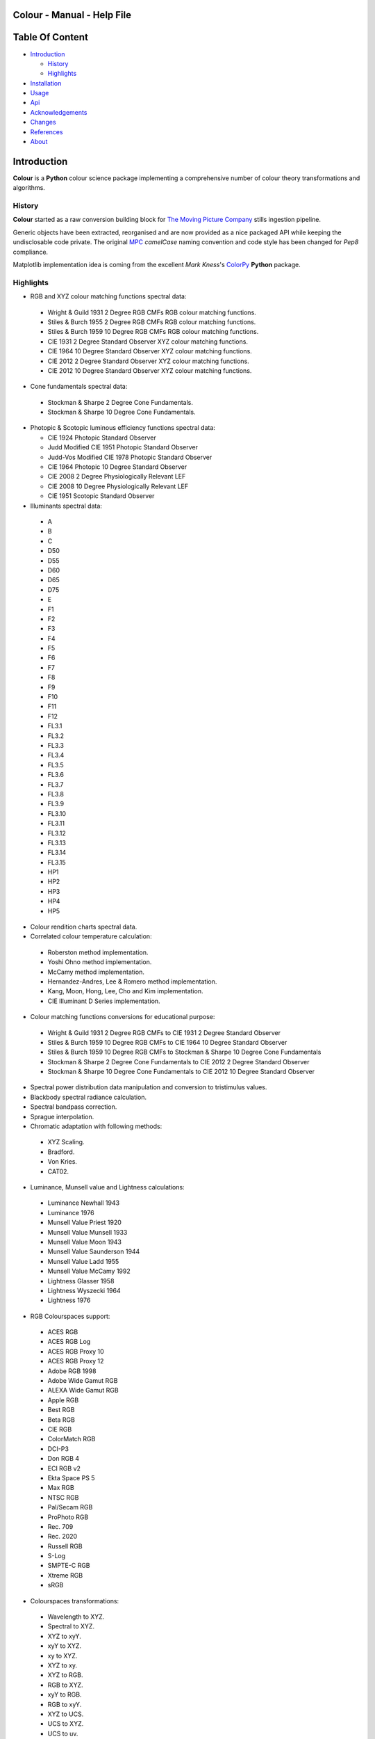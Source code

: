 Colour - Manual - Help File
===========================

.. raw:: html

    <br/>

Table Of Content
=================

.. .tocTree

-  `Introduction`_

   -  `History`_
   -  `Highlights`_

-  `Installation`_
-  `Usage`_
-  `Api`_
-  `Acknowledgements`_
-  `Changes`_
-  `References`_
-  `About`_

.. raw:: html

    <br/>

.. .introduction

_`Introduction`
===============

**Colour** is a **Python** colour science package implementing a comprehensive number of colour theory transformations and algorithms.

_`History`
----------

**Colour** started as a raw conversion building block for `The Moving Picture Company <http://www.moving-picture.com>`_ stills ingestion pipeline.

Generic objects have been extracted, reorganised and are now provided as a nice packaged API while keeping the undisclosable code private. The original `MPC <http://www.moving-picture.com>`_ *camelCase* naming convention and code style has been changed for *Pep8* compliance.

Matplotlib implementation idea is coming from the excellent *Mark Kness*'s `ColorPy <http://markkness.net/colorpy/ColourPy.html>`_ **Python** package.

_`Highlights`
-------------

-  RGB and XYZ colour matching functions spectral data:

  -  Wright & Guild 1931 2 Degree RGB CMFs RGB colour matching functions.
  -  Stiles & Burch 1955 2 Degree RGB CMFs RGB colour matching functions.
  -  Stiles & Burch 1959 10 Degree RGB CMFs RGB colour matching functions.
  -  CIE 1931 2 Degree Standard Observer XYZ colour matching functions.
  -  CIE 1964 10 Degree Standard Observer XYZ colour matching functions.
  -  CIE 2012 2 Degree Standard Observer XYZ colour matching functions.
  -  CIE 2012 10 Degree Standard Observer XYZ colour matching functions.

-  Cone fundamentals spectral data:

  -  Stockman & Sharpe 2 Degree Cone Fundamentals.
  -  Stockman & Sharpe 10 Degree Cone Fundamentals.

- Photopic & Scotopic luminous efficiency functions spectral data:

  -  CIE 1924 Photopic Standard Observer
  -  Judd Modified CIE 1951 Photopic Standard Observer
  -  Judd-Vos Modified CIE 1978 Photopic Standard Observer
  -  CIE 1964 Photopic 10 Degree Standard Observer
  -  CIE 2008 2 Degree Physiologically Relevant LEF
  -  CIE 2008 10 Degree Physiologically Relevant LEF
  -  CIE 1951 Scotopic Standard Observer

-  Illuminants spectral data:

  -  A
  -  B
  -  C
  -  D50
  -  D55
  -  D60
  -  D65
  -  D75
  -  E
  -  F1
  -  F2
  -  F3
  -  F4
  -  F5
  -  F6
  -  F7
  -  F8
  -  F9
  -  F10
  -  F11
  -  F12
  -  FL3.1
  -  FL3.2
  -  FL3.3
  -  FL3.4
  -  FL3.5
  -  FL3.6
  -  FL3.7
  -  FL3.8
  -  FL3.9
  -  FL3.10
  -  FL3.11
  -  FL3.12
  -  FL3.13
  -  FL3.14
  -  FL3.15
  -  HP1
  -  HP2
  -  HP3
  -  HP4
  -  HP5

-  Colour rendition charts spectral data.
-  Correlated colour temperature calculation:

  -  Roberston method implementation.
  -  Yoshi Ohno method implementation.
  -  McCamy method implementation.
  -  Hernandez-Andres, Lee & Romero method implementation.
  -  Kang, Moon, Hong, Lee, Cho and Kim implementation.
  -  CIE Illuminant D Series implementation.

-  Colour matching functions conversions for educational purpose:

  -  Wright & Guild 1931 2 Degree RGB CMFs to CIE 1931 2 Degree Standard Observer
  -  Stiles & Burch 1959 10 Degree RGB CMFs to CIE 1964 10 Degree Standard Observer
  -  Stiles & Burch 1959 10 Degree RGB CMFs to Stockman & Sharpe 10 Degree Cone Fundamentals
  -  Stockman & Sharpe 2 Degree Cone Fundamentals to CIE 2012 2 Degree Standard Observer
  -  Stockman & Sharpe 10 Degree Cone Fundamentals to CIE 2012 10 Degree Standard Observer

-  Spectral power distribution data manipulation and conversion to tristimulus values.
-  Blackbody spectral radiance calculation.
-  Spectral bandpass correction.
-  Sprague interpolation.
-  Chromatic adaptation with following methods:

  -  XYZ Scaling.
  -  Bradford.
  -  Von Kries.
  -  CAT02.

-  Luminance, Munsell value and Lightness calculations:

  -  Luminance Newhall 1943
  -  Luminance 1976
  -  Munsell Value Priest 1920
  -  Munsell Value Munsell 1933
  -  Munsell Value Moon 1943
  -  Munsell Value Saunderson 1944
  -  Munsell Value Ladd 1955
  -  Munsell Value McCamy 1992
  -  Lightness Glasser 1958
  -  Lightness Wyszecki 1964
  -  Lightness 1976

-  RGB Colourspaces support:

  -  ACES RGB
  -  ACES RGB Log
  -  ACES RGB Proxy 10
  -  ACES RGB Proxy 12
  -  Adobe RGB 1998
  -  Adobe Wide Gamut RGB
  -  ALEXA Wide Gamut RGB
  -  Apple RGB
  -  Best RGB
  -  Beta RGB
  -  CIE RGB
  -  ColorMatch RGB
  -  DCI-P3
  -  Don RGB 4
  -  ECI RGB v2
  -  Ekta Space PS 5
  -  Max RGB
  -  NTSC RGB
  -  Pal/Secam RGB
  -  ProPhoto RGB
  -  Rec. 709
  -  Rec. 2020
  -  Russell RGB
  -  S-Log
  -  SMPTE-C RGB
  -  Xtreme RGB
  -  sRGB

-  Colourspaces transformations:

  -  Wavelength to XYZ.
  -  Spectral to XYZ.
  -  XYZ to xyY.
  -  xyY to XYZ.
  -  xy to XYZ.
  -  XYZ to xy.
  -  XYZ to RGB.
  -  RGB to XYZ.
  -  xyY to RGB.
  -  RGB to xyY.
  -  XYZ to UCS.
  -  UCS to XYZ.
  -  UCS to uv.
  -  UCS uv to xy.
  -  XYZ to UVW.
  -  XYZ to Luv.
  -  Luv to XYZ.
  -  Luv to uv.
  -  Luv uv to xy.
  -  Luv to LCHuv.
  -  LCHuv to Luv.
  -  XYZ to Lab.
  -  Lab to XYZ.
  -  Lab to LCHab.
  -  LCHab to Lab.
  -  uv to CCT, Duv.
  -  CCT, Duv to uv.

Convenience deprecated colourspaces transformations:

  -  RGB to HSV.
  -  HSV to RGB.
  -  RGB to HSL.
  -  HSL to RGB.
  -  RGB to CMY.
  -  CMY to RGB.
  -  CMY to CMYK.
  -  CMYK to CMY.
  -  RGB to HEX.
  -  HEX to RGB.

-  Illuminants chromaticity coordinates data.
-  Colourspaces derivation.
-  Colour difference calculation with following methods:

  -  ΔE CIE 1976.
  -  ΔE CIE 1994.
  -  ΔE CIE 2000.
  -  ΔE CMC.

-  Colour rendering index calculation.
-  Colour rendition chart data.
-  Colourspaces visualisation within **Autodesk Maya**.
-  First order colour fit.
-  Comprehensive plotting capabilities.

.. raw:: html

    <br/>

.. .installation

_`Installation`
===============

The following dependencies are needed:

-  **Python 2.6.7** or **Python 2.7.3**: http://www.python.org/

To install **Colour** from the `Python Package Index <http://pypi.python.org/pypi/ColourScience>`_ you can issue this command in a shell::

    pip install ColourScience

or this alternative command::

    easy_install ColourScience

You can also install directly from `Github <http://github.com/KelSolaar/Colour>`_ source repository::

	git clone git://github.com/KelSolaar/Colour.git
	cd Colour
	python setup.py install

If you want to build the documentation you will also need:

-  `Oncilla <https://pypi.python.org/pypi/Oncilla/>`_
-  `Tidy <http://tidy.sourceforge.net/>`_

.. raw:: html

    <br/>

.. .usage

_`Usage`
========

.. raw:: html

    <br/>

.. .api

_`Api`
======

.. raw:: html

    <br/>

.. .changes

_`Changes`
==========

.. raw:: html

    <br/>

.. .acknowledgements

_`Acknowledgements`
===================

-  **Yoshi Ohno** for helping me pinpointing the root cause of calculation discrepancies in my implementation of his CCT & Duv calculation method.
-  **Charles Poynton** for taking time to reply to my questions.
-  **Michael Parsons** for all the continuous technical advices.

.. .references

_`References`
=============

-  **Wyszecki & Stiles**, *Color Science - Concepts and Methods Data and Formulae - Second Edition*, Wiley Classics Library Edition, published 2000, ISBN-10: 0-471-39918-3
-  **Stephen Westland, Caterina Ripamonti, Vien Cheung**, *Computational Colour Science Using MATLAB, 2nd Edition*, The Wiley-IS&T Series in Imaging Science and Technology, published July 2012, ISBN-13: 978-0-470-66569-5
-  **Richard Sewall Hunter**, *The Measurement of Appearance, 2nd Edition*, published August 25, 1987, ISBN-13: 978-0471830061
-  **Edward J. Giorgianni & Thomas E. Madden**, *Digital Colour Management: Encoding Solutions - Second Edition*, Wiley, published November 2008, ISBN-13: 978-0-470-99436-8
-  **Charles Poynton**, *Digital Video and HD: Algorithms and Interfaces*, The Morgan Kaufmann Series in Computer Graphics, published December 2, 2012, ISBN-13: 978-0123919267
-  **Charles Poynton**, `Color FAQ <http://www.poynton.com/ColourFAQ.html>`_
-  **Charles Poynton**, `Gamma FAQ <http://www.poynton.com/GammaFAQ.html>`_

Algebra
-------

-  `CIE 167:2005 Recommended Practice for Tabulating Spectral Data for Use in Colour Computations: 9.2.4 Method of interpolation for uniformly spaced independent variable <http://div1.cie.co.at/?i_ca_id=551&pubid=47>`_, **Stephen Westland, Caterina Ripamonti, Vien Cheung**, *Computational Colour Science Using MATLAB, 2nd Edition*, Page 33. (Last accessed 28 May 2014)

Planckian Radiator
------------------

-  `CIE 015:2004 Colorimetry, 3rd edition: Appendix E. Information on the Use of Planck's Equation for Standard Air. <https://law.resource.org/pub/us/cfr/ibr/003/cie.15.2004.pdf>`_

Chromatic Adaptation
--------------------

-  **Bruce Lindbloom**, `XYZ Scaling Chromatic Adaptation <http://brucelindbloom.com/Eqn_ChromAdapt.html>`_ (Last accessed 24 February 2014)
-  **Bruce Lindbloom**, `Bradford Chromatic Adaptation <http://brucelindbloom.com/Eqn_ChromAdapt.html>`_ (Last accessed 24 February 2014)
-  **Bruce Lindbloom**, `Von Kries Chromatic Adaptation <http://brucelindbloom.com/Eqn_ChromAdapt.html>`_ (Last accessed 24 February 2014)
-  `CAT02 Chromatic Adaptation <http://en.wikipedia.org/wiki/CIECAM02#CAT0>`_ (Last accessed 24 February 2014)

Colour Rendering Index
----------------------

-  **Yoshi Ohno**, `Colour Rendering Index <http://cie2.nist.gov/TC1-69/NIST%20CQS%20simulation%207.4.xls>`_ (Last accessed 10 June 2014)

Colour Rendition Charts
-----------------------

-  `BabelColor ColorChecker RGB & Spectral Data <http://www.babelcolor.com/download/ColorChecker_RGB_and_spectra.xls>`_ (Last accessed 24 February 2014)
-  **N. Ohta**, `CMacbeth olorChecker Spectral Data <http://www.rit-mcsl.org/UsefulData/MacbethColorChecker.xls>`_ (Last accessed 9 June 2014)

Colourspace Derivation
----------------------

-  `RP 177-1993 SMPTE RECOMMENDED PRACTICE - Television Color Equations: 3.3.2 - 3.3.6 <http://car.france3.mars.free.fr/HD/INA-%2026%20jan%2006/SMPTE%20normes%20et%20confs/rp177.pdf>`_ (Last accessed 24 February 2014)

Colour Difference
-----------------

-  **Bruce Lindbloom**, `ΔE CIE 1976 <http://brucelindbloom.com/Eqn_DeltaE_CIE76.html>`_ (Last accessed 24 February 2014)
-  **Bruce Lindbloom**, `ΔE CIE 1994 <http://brucelindbloom.com/Eqn_DeltaE_CIE94.html>`_ (Last accessed 24 February 2014)
-  **Bruce Lindbloom**, `ΔE CIE 2000 <http://brucelindbloom.com/Eqn_DeltaE_CIE2000.html>`_ (Last accessed 24 February 2014)
-  **Bruce Lindbloom**, `ΔE CMC <http://brucelindbloom.com/Eqn_DeltaE_CMC.html>`_ (Last accessed 24 February 2014)

Colour Matching Functions
-------------------------

-  `Wright & Guild 1931 2 Degree RGB CMFs <http://www.cis.rit.edu/mcsl/research/1931.php>`_ (Last accessed 12 June 2014)
-  `Stiles & Burch 1955 2 Degree RGB CMFs <http://www.cvrl.org/stilesburch2_ind.htm>`_ (Last accessed 24 February 2014)
-  `Stiles & Burch 1959 10 Degree RGB CMFs <http://www.cvrl.org/stilesburch10_ind.htm>`_ (Last accessed 24 February 2014)
-  `CIE 1931 2 Degree Standard Observer <http://cvrl.ioo.ucl.ac.uk/cie.htm>`_ (Last accessed 24 February 2014)
-  `CIE 1964 10 Degree Standard Observer <http://cvrl.ioo.ucl.ac.uk/cie.htm>`_ (Last accessed 24 February 2014)
-  `CIE 2012 2 Degree Standard Observer <http://cvrl.ioo.ucl.ac.uk/ciexyzpr.htm>`_ (Last accessed 24 February 2014)
-  `CIE 2012 10 Degree Standard Observer <http://cvrl.ioo.ucl.ac.uk/ciexyzpr.htm>`_ (Last accessed 24 February 2014)
-  **Wright & Guild 1931 2 Degree RGB CMFs to CIE 1931 2 Degree Standard Observer**, **Wyszecki & Stiles**, *Color Science - Concepts and Methods Data and Formulae - Second Edition*, Pages 138, 139.
-  **Stiles & Burch 1959 10 Degree RGB CMFs to CIE 1964 10 Degree Standard Observer**, **Wyszecki & Stiles**, *Color Science - Concepts and Methods Data and Formulae - Second Edition*, Page 141.
-  `Stiles & Burch 1959 10 Degree RGB CMFs to Stockman & Sharpe 10 Degree Cone Fundamentals <http://div1.cie.co.at/?i_ca_id=551&pubid=48>`_ (Last accessed 23 June 2014)
-  `Stockman & Sharpe 2 Degree Cone Fundamentals to CIE 2012 2 Degree Standard Observer <http://www.cvrl.org/database/text/cienewxyz/cie2012xyz2.htm>`_ (Last accessed 25 June 2014)
-  `Stockman & Sharpe 10 Degree Cone Fundamentals to CIE 2012 10 Degree Standard Observer <http://www.cvrl.org/database/text/cienewxyz/cie2012xyz10.htm>`_ (Last accessed 25 June 2014)

Cone Fundamentals
-----------------

-  `Stockman & Sharpe 2 Degree Cone Fundamentals <http://www.cvrl.org/cones.htm>`_ (Last accessed 23 June 2014)
-  `Stockman & Sharpe 10 Degree Cone Fundamentals <http://www.cvrl.org/cones.htm>`_ (Last accessed 23 June 2014)

Correlated Colour Temperature
-----------------------------

-  **Alan R. Roberston**, *Adobe DNG SDK 1.3.0.0*: *dng_sdk_1_3/dng_sdk/source/dng_temperature.cpp* (Last accessed 2 December 2013), **Wyszecki & Stiles**, *Color Science - Concepts and Methods Data and Formulae - Second Edition*, Page 227
-  **Yoshi Ohno**, `Practical Use and Calculation of CCT and Duv <http://dx.doi.org/10.1080/15502724.2014.839020>`_ (Last accessed 3 March 2014)
-  **C. S. McCamy**, `Correlated Colour Temperature Approximation <http://en.wikipedia.org/wiki/Color_temperature#Approximation>`_ (Last accessed 28 June 2014)
-  **Javier Hernandez-Andres, Raymond L. Lee, Jr., and Javier Romero**, `Calculating correlated color temperatures across the entire gamut of daylight and skylight chromaticities <http://www.ugr.es/~colorimg/pdfs/ao_1999_5703.pdf>`_ (Last accessed 28 June 2014)
-  **Bongsoon Kang Ohak Moon, Changhee Hong, Honam Lee, Bonghwan Cho and Youngsun Kim**, `Design of Advanced Color - Temperature Control System for HDTV Applications <http://icpr.snu.ac.kr/resource/wop.pdf/J01/2002/041/R06/J012002041R060865.pdf>`_ (Last accessed 29 June 2014)
-  **CIE Method of Calculating D-Illuminants**, **D. B. Judd, D. L. Macadam, G. Wyszecki, H. W. Budde, H. R. Condit, S. T. Henderson and J. L. Simonds**, **Wyszecki & Stiles**, *Color Science - Concepts and Methods Data and Formulae - Second Edition*, Page 145

Deprecated Transformations
--------------------------

-  `RGB to HSV <http://www.easyrgb.com/index.php?X=MATH&H=20#text20>`_ (Last accessed 18 May 2014)
-  `HSV to RGB <http://www.easyrgb.com/index.php?X=MATH&H=21#text21>`_ (Last accessed 18 May 2014)
-  `RGB to HSL <http://www.easyrgb.com/index.php?X=MATH&H=18#text18>`_ (Last accessed 18 May 2014)
-  `HSL to RGB <http://www.easyrgb.com/index.php?X=MATH&H=21#text21>`_ (Last accessed 18 May 2014)
-  `RGB to CMY <http://www.easyrgb.com/index.php?X=MATH&H=11#text11>`_ (Last accessed 18 May 2014)
-  `CMY to RGB <http://www.easyrgb.com/index.php?X=MATH&H=12#text12>`_ (Last accessed 18 May 2014)
-  `CMY to CMYK <http://www.easyrgb.com/index.php?X=MATH&H=13#text13>`_ (Last accessed 18 May 2014)
-  `CMYK to CMY <http://www.easyrgb.com/index.php?X=MATH&H=14#text14>`_ (Last accessed 18 May 2014)

Illuminants Relative Spectral Power Distributions
-------------------------------------------------

-  `A <http://files.cie.co.at/204.xls>`_ (Last accessed 24 February 2014)
-  `B <http://onlinelibrary.wiley.com/store/10.1002/9781119975595.app5/asset/app5.pdf?v=1&t=hwc899dh&s=01d1e0b27764970185be52b69b4480f3305ddb6c>`_ (Last accessed 12 June 2014)
-  `C <https://law.resource.org/pub/us/cfr/ibr/003/cie.15.2004.tables.xls>`_ (Last accessed 24 February 2014)
-  `D50 <https://law.resource.org/pub/us/cfr/ibr/003/cie.15.2004.tables.xls>`_ (Last accessed 24 February 2014)
-  `D55 <https://law.resource.org/pub/us/cfr/ibr/003/cie.15.2004.tables.xls>`_ (Last accessed 24 February 2014)
-  **Bruce Lindbloom**, `D60 <http://www.brucelindbloom.com/Eqn_DIlluminant.html>`_ (Last accessed 5 April 2014)
-  `D65 <http://files.cie.co.at/204.xls>`_ (Last accessed 24 February 2014)
-  `D75 <https://law.resource.org/pub/us/cfr/ibr/003/cie.15.2004.tables.xls>`_ (Last accessed 24 February 2014)
-  `F1 <https://law.resource.org/pub/us/cfr/ibr/003/cie.15.2004.tables.xls>`_ (Last accessed 24 February 2014)
-  `F2 <https://law.resource.org/pub/us/cfr/ibr/003/cie.15.2004.tables.xls>`_ (Last accessed 24 February 2014)
-  `F3 <https://law.resource.org/pub/us/cfr/ibr/003/cie.15.2004.tables.xls>`_ (Last accessed 24 February 2014)
-  `F4 <https://law.resource.org/pub/us/cfr/ibr/003/cie.15.2004.tables.xls>`_ (Last accessed 24 February 2014)
-  `F5 <https://law.resource.org/pub/us/cfr/ibr/003/cie.15.2004.tables.xls>`_ (Last accessed 24 February 2014)
-  `F6 <https://law.resource.org/pub/us/cfr/ibr/003/cie.15.2004.tables.xls>`_ (Last accessed 24 February 2014)
-  `F7 <https://law.resource.org/pub/us/cfr/ibr/003/cie.15.2004.tables.xls>`_ (Last accessed 24 February 2014)
-  `F8 <https://law.resource.org/pub/us/cfr/ibr/003/cie.15.2004.tables.xls>`_ (Last accessed 24 February 2014)
-  `F9 <https://law.resource.org/pub/us/cfr/ibr/003/cie.15.2004.tables.xls>`_ (Last accessed 24 February 2014)
-  `F10 <https://law.resource.org/pub/us/cfr/ibr/003/cie.15.2004.tables.xls>`_ (Last accessed 24 February 2014)
-  `F11 <https://law.resource.org/pub/us/cfr/ibr/003/cie.15.2004.tables.xls>`_ (Last accessed 24 February 2014)
-  `F12 <https://law.resource.org/pub/us/cfr/ibr/003/cie.15.2004.tables.xls>`_ (Last accessed 24 February 2014)
-  `FL3.1 <https://law.resource.org/pub/us/cfr/ibr/003/cie.15.2004.tables.xls>`_ (Last accessed 12 June 2014)
-  `FL3.2 <https://law.resource.org/pub/us/cfr/ibr/003/cie.15.2004.tables.xls>`_ (Last accessed 12 June 2014)
-  `FL3.3 <https://law.resource.org/pub/us/cfr/ibr/003/cie.15.2004.tables.xls>`_ (Last accessed 12 June 2014)
-  `FL3.4 <https://law.resource.org/pub/us/cfr/ibr/003/cie.15.2004.tables.xls>`_ (Last accessed 12 June 2014)
-  `FL3.5 <https://law.resource.org/pub/us/cfr/ibr/003/cie.15.2004.tables.xls>`_ (Last accessed 12 June 2014)
-  `FL3.6 <https://law.resource.org/pub/us/cfr/ibr/003/cie.15.2004.tables.xls>`_ (Last accessed 12 June 2014)
-  `FL3.7 <https://law.resource.org/pub/us/cfr/ibr/003/cie.15.2004.tables.xls>`_ (Last accessed 12 June 2014)
-  `FL3.8 <https://law.resource.org/pub/us/cfr/ibr/003/cie.15.2004.tables.xls>`_ (Last accessed 12 June 2014)
-  `FL3.9 <https://law.resource.org/pub/us/cfr/ibr/003/cie.15.2004.tables.xls>`_ (Last accessed 12 June 2014)
-  `FL3.10 <https://law.resource.org/pub/us/cfr/ibr/003/cie.15.2004.tables.xls>`_ (Last accessed 12 June 2014)
-  `FL3.11 <https://law.resource.org/pub/us/cfr/ibr/003/cie.15.2004.tables.xls>`_ (Last accessed 12 June 2014)
-  `FL3.12 <https://law.resource.org/pub/us/cfr/ibr/003/cie.15.2004.tables.xls>`_ (Last accessed 12 June 2014)
-  `FL3.13 <https://law.resource.org/pub/us/cfr/ibr/003/cie.15.2004.tables.xls>`_ (Last accessed 12 June 2014)
-  `FL3.14 <https://law.resource.org/pub/us/cfr/ibr/003/cie.15.2004.tables.xls>`_ (Last accessed 12 June 2014)
-  `FL3.15 <https://law.resource.org/pub/us/cfr/ibr/003/cie.15.2004.tables.xls>`_ (Last accessed 12 June 2014)
-  `HP1 <https://law.resource.org/pub/us/cfr/ibr/003/cie.15.2004.tables.xls>`_ (Last accessed 12 June 2014)
-  `HP2 <https://law.resource.org/pub/us/cfr/ibr/003/cie.15.2004.tables.xls>`_ (Last accessed 12 June 2014)
-  `HP3 <https://law.resource.org/pub/us/cfr/ibr/003/cie.15.2004.tables.xls>`_ (Last accessed 12 June 2014)
-  `HP4 <https://law.resource.org/pub/us/cfr/ibr/003/cie.15.2004.tables.xls>`_ (Last accessed 12 June 2014)
-  `HP5 <https://law.resource.org/pub/us/cfr/ibr/003/cie.15.2004.tables.xls>`_ (Last accessed 12 June 2014)

Illuminants Chromaticity Coordinates
------------------------------------

-  `Illuminants Chromaticity Coordinates <http://en.wikipedia.org/wiki/Standard_illuminant#White_points_of_standard_illuminants>`_ (Last accessed 24 February 2014)

Luminance, Munsell Value, Lightness
-----------------------------------

-  `Luminance <http://car.france3.mars.free.fr/HD/INA-%2026%20jan%2006/SMPTE%20normes%20et%20confs/rp177.pdf>`_ (Last accessed 24 February 2014)
-  `Luminance Newhall 1943 <http://en.wikipedia.org/wiki/Lightness>`_ (Last accessed 13 April 2014)
-  `Luminance 1976 <http://www.poynton.com/PDFs/GammaFAQ.pdf>`_ (Last accessed 12 April 2014)
-  `Munsell Value Priest 1920 <http://en.wikipedia.org/wiki/Lightness>`_ (Last accessed 13 April 2014)
-  `Munsell Value Munsell 1933 <http://en.wikipedia.org/wiki/Lightness>`_ (Last accessed 13 April 2014)
-  `Munsell Value Moon 1943 <http://en.wikipedia.org/wiki/Lightness>`_ (Last accessed 13 April 2014)
-  `Munsell Value Saunderson 1944 <http://en.wikipedia.org/wiki/Lightness>`_ (Last accessed 13 April 2014)
-  `Munsell Value Ladd 1955 <http://en.wikipedia.org/wiki/Lightness>`_ (Last accessed 13 April 2014)
-  **Munsell Value McCamy 1992**, `Standard Test Method for Specifying Color by the Munsell System - ASTM-D1535-1989 <https://law.resource.org/pub/us/cfr/ibr/003/astm.d1535.1989.pdf>`_ (Last accessed 23 July 2014)
-  `Lightness Glasser 1958 <http://en.wikipedia.org/wiki/Lightness>`_ (Last accessed 13 April 2014)
-  `Lightness Wyszecki 1964 <http://en.wikipedia.org/wiki/Lightness>`_ (Last accessed 13 April 2014)
-  **Charles Poynton**, `Lightness 1976 <http://www.poynton.com/PDFs/GammaFAQ.pdf>`_ (Last accessed 12 April 2014)

Luminous Efficiency Functions
-----------------------------

-  `CIE 1924 Photopic Standard Observer <http://www.cvrl.org/lumindex.htm>`_ (Last accessed 19 April 2014)
-  `Judd Modified CIE 1951 Photopic Standard Observer <http://www.cvrl.org/lumindex.htm>`_ (Last accessed 19 April 2014)
-  `Judd-Vos Modified CIE 1978 Photopic Standard Observer <http://www.cvrl.org/lumindex.htm>`_ (Last accessed 19 April 2014)
-  `CIE 1964 Photopic 10 Degree Standard Observer <http://cvrl.ioo.ucl.ac.uk/cie.htm>`_ (Last accessed 24 February 2014)
-  `CIE 2008 2 Degree Physiologically Relevant LEF <http://www.cvrl.org/lumindex.htm>`_ (Last accessed 19 April 2014)
-  `CIE 2008 10 Degree Physiologically Relevant LEF <http://www.cvrl.org/lumindex.htm>`_ (Last accessed 19 April 2014)
-  `CIE 1951 Scotopic Standard Observer <http://www.cvrl.org/lumindex.htm>`_ (Last accessed 19 April 2014)
-  `Mesopic Weighting Function <http://en.wikipedia.org/wiki/Mesopic#Mesopic_weighting_function>`_ (Last accessed 20 June 2014)

Optimal Colour Stimuli
-----------------------------

-  **A**, **Wyszecki & Stiles**, *Color Science - Concepts and Methods Data and Formulae - Second Edition*, Pages 776, 777
-  **C**, **David MacAdam**. *Maximum Visual Efficiency of Colored Materials* JOSA, Vol. 25, Pages 361, 367
-  **D65**, **Wyszecki & Stiles**, *Color Science - Concepts and Methods Data and Formulae - Second Edition*, Pages 778, 779

RGB Colourspaces
----------------

-  `ACES RGB <http://www.oscars.org/science-technology/council/projects/aces.html>`_ (Last accessed 24 February 2014)
-  `ACES RGB Log <http://www.dropbox.com/sh/iwd09buudm3lfod/AAA-X1nVs_XLjWlzNhfhqiIna/ACESlog_v1.0.pdf>`_ (Last accessed 17 May 2014)
-  `ACES RGB Proxy 10 <http://www.dropbox.com/sh/iwd09buudm3lfod/AAAsl8WskbNNAJXh1r0dPlp2a/ACESproxy_v1.1.pdf>`_ (Last accessed 17 May 2014)
-  `ACES RGB Proxy 12 <http://www.dropbox.com/sh/iwd09buudm3lfod/AAAsl8WskbNNAJXh1r0dPlp2a/ACESproxy_v1.1.pdf>`_ (Last accessed 17 May 2014)
-  `Adobe RGB 1998 <http://www.adobe.com/digitalimag/pdfs/AdobeRGB1998.pdf>`_ (Last accessed 24 February 2014)
-  `Adobe Wide Gamut RGB <http://en.wikipedia.org/wiki/Wide-gamut_RGB_color_space>`_ (Last accessed 13 April 2014)
-  `ALEXA Wide Gamut RGB <http://www.arri.com/?eID=registration&file_uid=8026>`_ (Last accessed 13 April 2014)
-  `Apple RGB <http://www.brucelindbloom.com/WorkingSpaceInfo.html>`_ (Last accessed 11 April 2014)
-  `Best RGB <http://www.hutchcolor.com/profiles/BestRGB.zip>`_ (Last accessed 11 April 2014)
-  `Beta RGB <http://www.brucelindbloom.com/WorkingSpaceInfo.html>`_ (Last accessed 11 April 2014)
-  `CIE RGB <http://en.wikipedia.org/wiki/CIE_1931_color_space#Construction_of_the_CIE_XYZ_color_space_from_the_Wright.E2.80.93Guild_data>`_ (Last accessed 24 February 2014)
-  `C-Log <http://downloads.canon.com/CDLC/Canon-Log_Transfer_Characteristic_6-20-2012.pdf>`_ (Last accessed 18 April 2014)
-  `ColorMatch Colorspace <http://www.brucelindbloom.com/WorkingSpaceInfo.html>`_ (Last accessed 12 April 2014)
-  `DCI-P3 <http://www.hp.com/united-states/campaigns/workstations/pdfs/lp2480zx-dci--p3-emulation.pdf>`_ (Last accessed 24 February 2014)
-  `Don RGB 4 <http://www.hutchcolor.com/profiles/DonRGB4.zip>`_ (Last accessed 12 April 2014)
-  `ECI RGB v2 <http://www.eci.org/_media/downloads/icc_profiles_from_eci/ecirgbv20.zip>`_ (Last accessed 13 April 2014)
-  `Ekta Space PS 5 <http://www.josephholmes.com/Ekta_Space.zip>`_ (Last accessed 13 April 2014)
-  `Max RGB <http://www.hutchcolor.com/profiles/MaxRGB.zip>`_ (Last accessed 12 April 2014)
-  `NTSC RGB <http://www.itu.int/dms_pubrec/itu-r/rec/bt/R-REC-BT.470-6-199811-S!!PDF-E.pdf>`_ (Last accessed 13 April 2014)
-  `Pal/Secam RGB <http://www.itu.int/dms_pubrec/itu-r/rec/bt/R-REC-BT.470-6-199811-S!!PDF-E.pdf>`_ (Last accessed 13 April 2014)
-  `Pointer's Gamut <http://www.cis.rit.edu/research/mcsl2/online/PointerData.xls>`_ (Last accessed 24 February 2014)
-  `ProPhoto RGB <http://www.color.org/ROMMRGB.pdf>`_ (Last accessed 24 February 2014)
-  `Rec. 709 <http://www.itu.int/dms_pubrec/itu-r/rec/bt/R-REC-BT.709-5-200204-I!!PDF-E.pdf>`_ (Last accessed 24 February 2014)
-  `Rec. 2020 <http://www.itu.int/dms_pubrec/itu-r/rec/bt/R-REC-BT.2020-0-201208-I!!PDF-E.pdf>`_ (Last accessed 13 April 2014)
-  `Russell RGB <http://www.russellcottrell.com/photo/RussellRGB.htm>`_ (Last accessed 11 April 2014)
-  `S-Log <http://pro.sony.com/bbsccms/assets/files/mkt/cinema/solutions/slog_manual.pdf>`_ (Last accessed 13 April 2014)
-  `SMPTE-C RGB <http://standards.smpte.org/content/978-1-61482-164-9/rp-145-2004/SEC1.body.pdf>`_ (Last accessed 13 April 2014)
-  `sRGB <http://www.color.org/srgb.pdf>`_ (Last accessed 24 February 2014)
-  `Xtreme RGB <http://www.hutchcolor.com/profiles/MaxRGB.zip>`_ (Last accessed 12 April 2014)

Spectrum
--------

-  **Spectral to XYZ Tristimulus Values**, **Wyszecki & Stiles**, *Color Science - Concepts and Methods Data and Formulae - Second Edition*, Page 158.
-  **Stearns Spectral Bandpass Dependence Correction**, **Stephen Westland, Caterina Ripamonti, Vien Cheung**, *Computational Colour Science Using MATLAB, 2nd Edition*, Page 38.
-  `CIE 167:2005 Recommended Practice for Tabulating Spectral Data for Use in Colour Computations: 9. INTERPOLATION <http://div1.cie.co.at/?i_ca_id=551&pubid=47>`_ (Last accessed 28 May 2014)
-  `CIE 015:2004 Colorimetry, 3rd edition: 7.2.2.1 Extrapolationn <https://law.resource.org/pub/us/cfr/ibr/003/cie.15.2004.pdf>`_, `CIE 167:2005 Recommended Practice for Tabulating Spectral Data for Use in Colour Computations: 10. EXTRAPOLATION <http://div1.cie.co.at/?i_ca_id=551&pubid=47>`_ (Last accessed 28 May 2014)

Transformations
---------------

-  **Bruce Lindbloom**, `XYZ to xyY <http://www.brucelindbloom.com/Eqn_XYZ_to_xyY.html>`_ (Last accessed 24 February 2014)
-  **Bruce Lindbloom**, `xyY to XYZ <http://www.brucelindbloom.com/Eqn_xyY_to_XYZ.html>`_ (Last accessed 24 February 2014)
-  `XYZ to UCS <http://en.wikipedia.org/wiki/CIE_1960_color_space#Relation_to_CIEXYZ>`_ (Last accessed 24 February 2014)
-  `UCS to XYZ <http://en.wikipedia.org/wiki/CIE_1960_color_space#Relation_to_CIEXYZ>`_ (Last accessed 24 February 2014)
-  `UCS to uv <http://en.wikipedia.org/wiki/CIE_1960_color_space#Relation_to_CIEXYZ>`_ (Last accessed 24 February 2014)
-  `UCS uv to xy <http://en.wikipedia.org/wiki/CIE_1960_color_space#Relation_to_CIEXYZ>`_ (Last accessed 24 February 2014)
-  `XYZ to UVW <http://en.wikipedia.org/wiki/CIE_1964_color_space>`_ (Last accessed 10 June 2014)
-  **Bruce Lindbloom**, `XYZ to Luv <http://brucelindbloom.com/Eqn_XYZ_to_Luv.html>`_ (Last accessed 24 February 2014)
-  **Bruce Lindbloom**, `Luv to XYZ <http://brucelindbloom.com/Eqn_Luv_to_XYZ.html>`_ (Last accessed 24 February 2014)
-  `Luv to uv <http://en.wikipedia.org/wiki/CIELUV#The_forward_transformation>`_ (Last accessed 24 February 2014)
-  `Luv uv to xy <http://en.wikipedia.org/wiki/CIELUV#The_reverse_transformation>`_ (Last accessed 24 February 2014)
-  **Bruce Lindbloom**, `Luv to LCHuv <http://www.brucelindbloom.com/Eqn_Luv_to_LCH.html>`_ (Last accessed 24 February 2014)
-  **Bruce Lindbloom**, `LCHuv to Luv <http://www.brucelindbloom.com/Eqn_LCH_to_Luv.html>`_ (Last accessed 24 February 2014)
-  **Bruce Lindbloom**, `XYZ to Lab <http://www.brucelindbloom.com/Eqn_XYZ_to_Lab.html>`_ (Last accessed 24 February 2014)
-  **Bruce Lindbloom**, `Lab to XYZ <http://www.brucelindbloom.com/Eqn_Lab_to_XYZ.html>`_ (Last accessed 24 February 2014)
-  **Bruce Lindbloom**, `Lab to LCHab <http://www.brucelindbloom.com/Eqn_Lab_to_LCH.html>`_ (Last accessed 24 February 2014)
-  **Bruce Lindbloom**, `LCHab to Lab <http://www.brucelindbloom.com/Eqn_LCH_to_Lab.html>`_ (Last accessed 24 February 2014)

.. raw:: html

    <br/>

.. .about

_`About`
========

| **Colour** by Thomas Mansencal - Michael Parsons - 2013 - 2014
| Copyright © 2013 - 2014 – Thomas Mansencal – `thomas.mansencal@gmail.com <mailto:thomas.mansencal@gmail.com>`_
| This software is released under terms of GNU GPL V3 license: http://www.gnu.org/licenses/
| `http://www.thomasmansencal.com/ <http://www.thomasmansencal.com/>`_